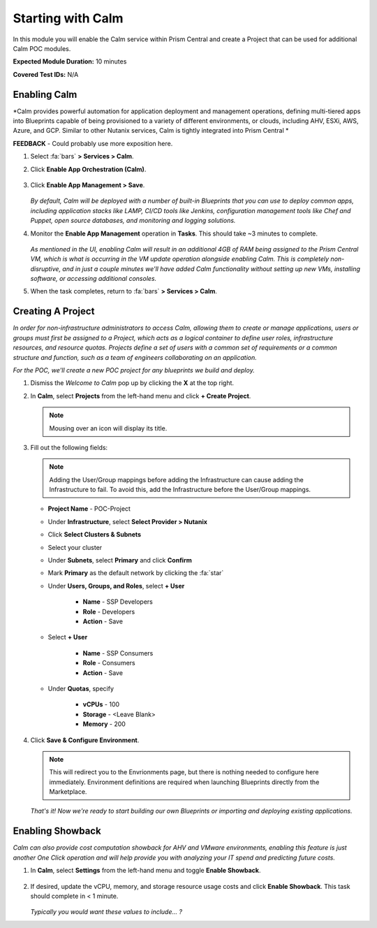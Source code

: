 .. _calmenable:

------------------
Starting with Calm
------------------

In this module you will enable the Calm service within Prism Central and create a Project that can be used for additional Calm POC modules.

**Expected Module Duration:** 10 minutes

**Covered Test IDs:** N/A

Enabling Calm
+++++++++++++

*Calm provides powerful automation for application deployment and management operations, defining multi-tiered apps into Blueprints capable of being provisioned to a variety of different environments, or clouds, including AHV, ESXi, AWS, Azure, and GCP. Similar to other Nutanix services, Calm is tightly integrated into Prism Central *

**FEEDBACK** - Could probably use more exposition here.

#. Select :fa:`bars` **> Services > Calm**.

#. Click **Enable App Orchestration (Calm)**.

   .. figure:: images/0.png

#. Click **Enable App Management > Save**.

   .. figure:: images/1.png

   *By default, Calm will be deployed with a number of built-in Blueprints that you can use to deploy common apps, including application stacks like LAMP, CI/CD tools like Jenkins, configuration management tools like Chef and Puppet, open source databases, and monitoring and logging solutions.*

#. Monitor the **Enable App Management** operation in **Tasks**. This should take ~3 minutes to complete.

   .. figure:: images/2.png

   *As mentioned in the UI, enabling Calm will result in an additional 4GB of RAM being assigned to the Prism Central VM, which is what is occurring in the VM update operation alongside enabling Calm. This is completely non-disruptive, and in just a couple minutes we'll have added Calm functionality without setting up new VMs, installing software, or accessing additional consoles.*

#. When the task completes, return to :fa:`bars` **> Services > Calm**.

Creating A Project
++++++++++++++++++

*In order for non-infrastructure administrators to access Calm, allowing them to create or manage applications, users or groups must first be assigned to a Project, which acts as a logical container to define user roles, infrastructure resources, and resource quotas. Projects define a set of users with a common set of requirements or a common structure and function, such as a team of engineers collaborating on an application.*

*For the POC, we'll create a new POC project for any blueprints we build and deploy.*

#. Dismiss the *Welcome to Calm* pop up by clicking the **X** at the top right.

#. In **Calm**, select **Projects** from the left-hand menu and click **+ Create Project**.

   .. figure:: images/3.png

   .. note::

     Mousing over an icon will display its title.

#. Fill out the following fields:

   .. note::

      Adding the User/Group mappings before adding the Infrastructure can cause adding the Infrastructure to fail. To avoid this, add the Infrastructure before the User/Group mappings.

   - **Project Name** - POC-Project

   - Under **Infrastructure**, select **Select Provider > Nutanix**

   - Click **Select Clusters & Subnets**

   - Select your cluster

   - Under **Subnets**, select **Primary** and click **Confirm**

   - Mark **Primary** as the default network by clicking the :fa:`star`

   - Under **Users, Groups, and Roles**, select **+ User**

      - **Name** - SSP Developers
      - **Role** - Developers
      - **Action** - Save

   - Select **+ User**

      - **Name** - SSP Consumers
      - **Role** - Consumers
      - **Action** - Save

   - Under **Quotas**, specify

      - **vCPUs** - 100
      - **Storage** - <Leave Blank>
      - **Memory** - 200

   .. figure:: images/4.png

#. Click **Save & Configure Environment**.

   .. note::

      This will redirect you to the Envrionments page, but there is nothing needed to configure here immediately. Environment definitions are required when launching Blueprints directly from the Marketplace.

   *That's it! Now we're ready to start building our own Blueprints or importing and deploying existing applications.*

Enabling Showback
+++++++++++++++++

*Calm can also provide cost computation showback for AHV and VMware environments, enabling this feature is just another One Click operation and will help provide you with analyzing your IT spend and predicting future costs.*

#. In **Calm**, select **Settings** from the left-hand menu and toggle **Enable Showback**.

   .. figure:: images/5.png

#. If desired, update the vCPU, memory, and storage resource usage costs and click **Enable Showback**. This task should complete in < 1 minute.

   .. figure:: images/6.png

   *Typically you would want these values to include... ?*
